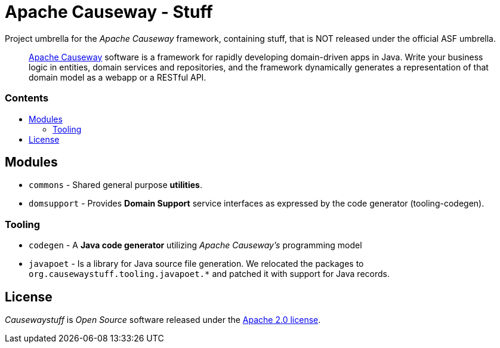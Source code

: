 = Apache Causeway - Stuff
:toc:
:toc-title: pass:[<h3>Contents</h3>]
:toc-placement!:

Project umbrella for the _Apache Causeway_ framework, containing stuff,
that is NOT released under the official ASF umbrella. 
____
https://causeway.apache.org[Apache Causeway] software is a framework for rapidly developing domain-driven apps in Java.
Write your business logic in entities, domain services and repositories, and the framework dynamically generates a representation of that domain model as a webapp or a RESTful API.
____

toc::[]

== Modules

* `commons` - Shared general purpose *utilities*.
* `domsupport` - Provides *Domain Support* service interfaces as expressed by the code generator (tooling-codegen). 

=== Tooling

* `codegen` - A *Java code generator* utilizing _Apache Causeway's_ programming model
* `javapoet` - Is a library for Java source file generation. We relocated the packages to `org.causewaystuff.tooling.javapoet.*` and patched it with support for Java records.

== License
_Causewaystuff_ is _Open Source_ software released under the https://www.apache.org/licenses/LICENSE-2.0.html[Apache 2.0 license].
  